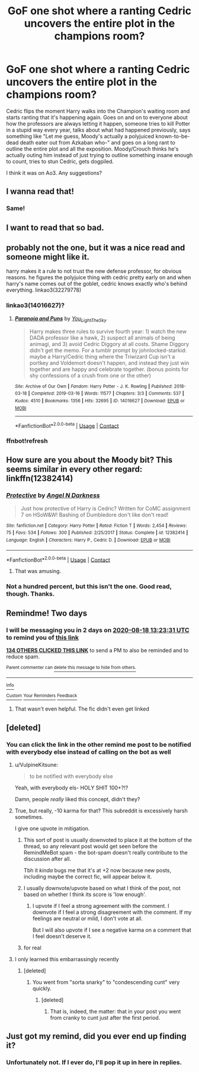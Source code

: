 #+TITLE: GoF one shot where a ranting Cedric uncovers the entire plot in the champions room?

* GoF one shot where a ranting Cedric uncovers the entire plot in the champions room?
:PROPERTIES:
:Author: IndustrialRefrigerat
:Score: 413
:DateUnix: 1597573742.0
:DateShort: 2020-Aug-16
:FlairText: What's That Fic?
:END:
Cedric flips the moment Harry walks into the Champion's waiting room and starts ranting that it's happening again. Goes on and on to everyone about how the professors are always letting it happen, someone tries to kill Potter in a stupid way every year, talks about what had happened previously, says something like "Let me guess, Moody's actually a polyjuiced known-to-be-dead death eater out from Azkaban who-" and goes on a long rant to outline the entire plot and all the exposition. Moody/Crouch thinks he's actually outing him instead of just trying to outline something insane enough to count, tries to stun Cedric, gets dogpiled.

I think it was on Ao3. Any suggestions?


** I wanna read that!
:PROPERTIES:
:Author: LiriStorm
:Score: 71
:DateUnix: 1597582715.0
:DateShort: 2020-Aug-16
:END:

*** Same!
:PROPERTIES:
:Score: 19
:DateUnix: 1597592043.0
:DateShort: 2020-Aug-16
:END:


** I want to read that so bad.
:PROPERTIES:
:Author: frostking104
:Score: 28
:DateUnix: 1597587848.0
:DateShort: 2020-Aug-16
:END:


** probably not the one, but it was a nice read and someone might like it.

harry makes it a rule to not trust the new defense professor, for obvious reasons. he figures the polyjuice thing with cedric pretty early on and when harry's name comes out of the goblet, cedric knows exactly who's behind everything. linkao3(32279778)
:PROPERTIES:
:Author: mandychasr
:Score: 17
:DateUnix: 1597613498.0
:DateShort: 2020-Aug-17
:END:

*** linkao3(14016627)?
:PROPERTIES:
:Author: Vinroke
:Score: 7
:DateUnix: 1597676877.0
:DateShort: 2020-Aug-17
:END:

**** [[https://archiveofourown.org/works/14016627][*/Paranoia and Puns/*]] by [[https://www.archiveofourown.org/users/You_Light_The_Sky/pseuds/You_Light_The_Sky][/You_Light_The_Sky/]]

#+begin_quote
  Harry makes three rules to survive fourth year: 1) watch the new DADA professor like a hawk, 2) suspect all animals of being animagi, and 3) avoid Cedric Diggory at all costs. Shame Diggory didn't get the memo. For a tumblr prompt by johnlocked-starkid: maybe a Harry/Cedric thing where the Triwizard Cup isn't a portkey and Voldemort doesn't happen, and instead they just win together and are happy and celebrate together. (bonus points for shy confessions of a crush from one or the other)
#+end_quote

^{/Site/:} ^{Archive} ^{of} ^{Our} ^{Own} ^{*|*} ^{/Fandom/:} ^{Harry} ^{Potter} ^{-} ^{J.} ^{K.} ^{Rowling} ^{*|*} ^{/Published/:} ^{2018-03-18} ^{*|*} ^{/Completed/:} ^{2019-03-16} ^{*|*} ^{/Words/:} ^{11577} ^{*|*} ^{/Chapters/:} ^{3/3} ^{*|*} ^{/Comments/:} ^{537} ^{*|*} ^{/Kudos/:} ^{4510} ^{*|*} ^{/Bookmarks/:} ^{1356} ^{*|*} ^{/Hits/:} ^{32695} ^{*|*} ^{/ID/:} ^{14016627} ^{*|*} ^{/Download/:} ^{[[https://archiveofourown.org/downloads/14016627/Paranoia%20and%20Puns.epub?updated_at=1595705619][EPUB]]} ^{or} ^{[[https://archiveofourown.org/downloads/14016627/Paranoia%20and%20Puns.mobi?updated_at=1595705619][MOBI]]}

--------------

*FanfictionBot*^{2.0.0-beta} | [[https://github.com/FanfictionBot/reddit-ffn-bot/wiki/Usage][Usage]] | [[https://www.reddit.com/message/compose?to=tusing][Contact]]
:PROPERTIES:
:Author: FanfictionBot
:Score: 10
:DateUnix: 1597676896.0
:DateShort: 2020-Aug-17
:END:


*** ffnbot!refresh
:PROPERTIES:
:Author: Vinroke
:Score: 6
:DateUnix: 1597675709.0
:DateShort: 2020-Aug-17
:END:


** How sure are you about the Moody bit? This seems similar in every other regard: linkffn(12382414)
:PROPERTIES:
:Author: Ch1pp
:Score: 25
:DateUnix: 1597591451.0
:DateShort: 2020-Aug-16
:END:

*** [[https://www.fanfiction.net/s/12382414/1/][*/Protective/*]] by [[https://www.fanfiction.net/u/2083429/Angel-N-Darkness][/Angel N Darkness/]]

#+begin_quote
  Just how protective of Harry is Cedric? Written for CoMC assignment 7 on HSoW&W! Bashing of Dumbledore don't like don't read!
#+end_quote

^{/Site/:} ^{fanfiction.net} ^{*|*} ^{/Category/:} ^{Harry} ^{Potter} ^{*|*} ^{/Rated/:} ^{Fiction} ^{T} ^{*|*} ^{/Words/:} ^{2,454} ^{*|*} ^{/Reviews/:} ^{75} ^{*|*} ^{/Favs/:} ^{534} ^{*|*} ^{/Follows/:} ^{300} ^{*|*} ^{/Published/:} ^{2/25/2017} ^{*|*} ^{/Status/:} ^{Complete} ^{*|*} ^{/id/:} ^{12382414} ^{*|*} ^{/Language/:} ^{English} ^{*|*} ^{/Characters/:} ^{Harry} ^{P.,} ^{Cedric} ^{D.} ^{*|*} ^{/Download/:} ^{[[http://www.ff2ebook.com/old/ffn-bot/index.php?id=12382414&source=ff&filetype=epub][EPUB]]} ^{or} ^{[[http://www.ff2ebook.com/old/ffn-bot/index.php?id=12382414&source=ff&filetype=mobi][MOBI]]}

--------------

*FanfictionBot*^{2.0.0-beta} | [[https://github.com/FanfictionBot/reddit-ffn-bot/wiki/Usage][Usage]] | [[https://www.reddit.com/message/compose?to=tusing][Contact]]
:PROPERTIES:
:Author: FanfictionBot
:Score: 32
:DateUnix: 1597591471.0
:DateShort: 2020-Aug-16
:END:

**** That was amusing.
:PROPERTIES:
:Author: Outrageous_Birthday6
:Score: 3
:DateUnix: 1597625693.0
:DateShort: 2020-Aug-17
:END:


*** Not a hundred percent, but this isn't the one. Good read, though. Thanks.
:PROPERTIES:
:Author: IndustrialRefrigerat
:Score: 10
:DateUnix: 1597612503.0
:DateShort: 2020-Aug-17
:END:


** Remindme! Two days
:PROPERTIES:
:Author: nousernameslef
:Score: 7
:DateUnix: 1597584211.0
:DateShort: 2020-Aug-16
:END:

*** I will be messaging you in 2 days on [[http://www.wolframalpha.com/input/?i=2020-08-18%2013:23:31%20UTC%20To%20Local%20Time][*2020-08-18 13:23:31 UTC*]] to remind you of [[https://np.reddit.com/r/HPfanfiction/comments/iaq4zo/gof_one_shot_where_a_ranting_cedric_uncovers_the/g1qep7b/?context=3][*this link*]]

[[https://np.reddit.com/message/compose/?to=RemindMeBot&subject=Reminder&message=%5Bhttps%3A%2F%2Fwww.reddit.com%2Fr%2FHPfanfiction%2Fcomments%2Fiaq4zo%2Fgof_one_shot_where_a_ranting_cedric_uncovers_the%2Fg1qep7b%2F%5D%0A%0ARemindMe%21%202020-08-18%2013%3A23%3A31%20UTC][*134 OTHERS CLICKED THIS LINK*]] to send a PM to also be reminded and to reduce spam.

^{Parent commenter can} [[https://np.reddit.com/message/compose/?to=RemindMeBot&subject=Delete%20Comment&message=Delete%21%20iaq4zo][^{delete this message to hide from others.}]]

--------------

[[https://np.reddit.com/r/RemindMeBot/comments/e1bko7/remindmebot_info_v21/][^{Info}]]

[[https://np.reddit.com/message/compose/?to=RemindMeBot&subject=Reminder&message=%5BLink%20or%20message%20inside%20square%20brackets%5D%0A%0ARemindMe%21%20Time%20period%20here][^{Custom}]]
[[https://np.reddit.com/message/compose/?to=RemindMeBot&subject=List%20Of%20Reminders&message=MyReminders%21][^{Your Reminders}]]
[[https://np.reddit.com/message/compose/?to=Watchful1&subject=RemindMeBot%20Feedback][^{Feedback}]]
:PROPERTIES:
:Author: RemindMeBot
:Score: 6
:DateUnix: 1597584236.0
:DateShort: 2020-Aug-16
:END:

**** That wasn't even helpful. The fic didn't even get linked
:PROPERTIES:
:Author: MasterGamer223
:Score: -4
:DateUnix: 1597769563.0
:DateShort: 2020-Aug-18
:END:


** [deleted]
:PROPERTIES:
:Score: 5
:DateUnix: 1597588413.0
:DateShort: 2020-Aug-16
:END:

*** You can click the link in the other remind me post to be notified with everybody else instead of calling on the bot as well
:PROPERTIES:
:Author: notwhereyouare
:Score: 36
:DateUnix: 1597588649.0
:DateShort: 2020-Aug-16
:END:

**** u/VulpineKitsune:
#+begin_quote
  to be notified with everybody else
#+end_quote

Yeah, with everybody els- HOLY SHIT 100+?!?

Damn, people /really/ liked this concept, didn't they?
:PROPERTIES:
:Author: VulpineKitsune
:Score: 11
:DateUnix: 1597617800.0
:DateShort: 2020-Aug-17
:END:


**** True, but really, -10 karma for that? This subreddit is excessively harsh sometimes.

I give one upvote in mitigation.
:PROPERTIES:
:Author: JennaSayquah
:Score: 34
:DateUnix: 1597593512.0
:DateShort: 2020-Aug-16
:END:

***** This sort of post is usually downvoted to place it at the bottom of the thread, so any relevant post would get seen before the RemindMeBot spam - the bot-spam doesn't really contribute to the discussion after all.

Tbh it /kinda/ bugs me that it's at +2 now because new posts, including maybe the correct fic, will appear below it.
:PROPERTIES:
:Author: PsiGuy60
:Score: 30
:DateUnix: 1597600436.0
:DateShort: 2020-Aug-16
:END:


***** I usually downvote/upvote based on what I think of the post, not based on whether I think its score is 'low enough'.
:PROPERTIES:
:Author: xDarkSadye
:Score: 7
:DateUnix: 1597597109.0
:DateShort: 2020-Aug-16
:END:

****** I upvote if I feel a strong agreement with the comment. I downvote if I feel a strong disagreement with the comment. If my feelings are neutral or mild, I don't vote at all.

But I will also upvote if I see a negative karma on a comment that I feel doesn't deserve it.
:PROPERTIES:
:Author: JennaSayquah
:Score: 16
:DateUnix: 1597598215.0
:DateShort: 2020-Aug-16
:END:


***** for real
:PROPERTIES:
:Author: goldxoc
:Score: 5
:DateUnix: 1597593814.0
:DateShort: 2020-Aug-16
:END:


**** I only learned this embarrassingly recently
:PROPERTIES:
:Author: tequilanoodles
:Score: 9
:DateUnix: 1597593789.0
:DateShort: 2020-Aug-16
:END:

***** [deleted]
:PROPERTIES:
:Score: -12
:DateUnix: 1597606046.0
:DateShort: 2020-Aug-16
:END:

****** You went from "sorta snarky" to "condescending cunt" very quickly.
:PROPERTIES:
:Author: cupidwithagun
:Score: 7
:DateUnix: 1597612701.0
:DateShort: 2020-Aug-17
:END:

******* [deleted]
:PROPERTIES:
:Score: -6
:DateUnix: 1597616944.0
:DateShort: 2020-Aug-17
:END:

******** That is, indeed, the matter: that in your post you went from cranky to cunt just after the first period.
:PROPERTIES:
:Author: cupidwithagun
:Score: 3
:DateUnix: 1597621592.0
:DateShort: 2020-Aug-17
:END:


** Just got my remind, did you ever end up finding it?
:PROPERTIES:
:Author: heroofchickenchasing
:Score: 1
:DateUnix: 1600202666.0
:DateShort: 2020-Sep-16
:END:

*** Unfortunately not. If I ever do, I'll pop it up in here in replies.
:PROPERTIES:
:Author: IndustrialRefrigerat
:Score: 1
:DateUnix: 1600224176.0
:DateShort: 2020-Sep-16
:END:
